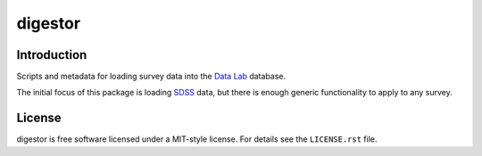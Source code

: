 ========
digestor
========

.. image:: digestor.jpg
    :target: https://github.com/noaodatalab/digestor
    :alt: Digestor

Introduction
------------

|Actions Status| |Coveralls Status| |Documentation Status|

.. |Actions Status| image:: https://github.com/noaodatalab/digestor/workflows/CI/badge.svg
    :target: https://github.com/noaodatalab/digestor/actions
    :alt: GitHub Actions CI Status

.. |Coveralls Status| image:: https://coveralls.io/repos/noaodatalab/digestor/badge.svg
    :target: https://coveralls.io/github/noaodatalab/digestor
    :alt: Test Coverage Status

.. |Documentation Status| image:: https://readthedocs.org/projects/digestor/badge/?version=latest
    :target: https://digestor.readthedocs.io/en/latest/
    :alt: Documentation Status

Scripts and metadata for loading survey data into the `Data Lab`_ database.

The initial focus of this package is loading SDSS_ data, but there is
enough generic functionality to apply to any survey.

.. _`Data Lab`: https://datalab.noao.edu/
.. _SDSS: https://www.sdss.org/

License
-------

digestor is free software licensed under a MIT-style license. For details see
the ``LICENSE.rst`` file.
